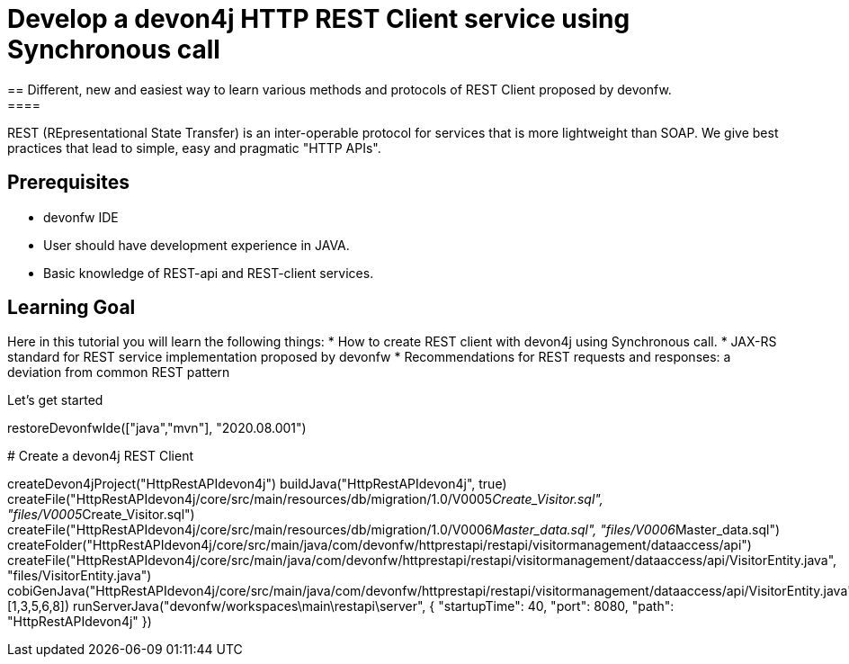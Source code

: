 = Develop a devon4j HTTP REST Client service using Synchronous call
== Different, new and easiest way to learn various methods and protocols of REST Client proposed by devonfw.
====
REST (REpresentational State Transfer) is an inter-operable protocol for services that is more lightweight than SOAP. We give best practices that lead to simple, easy and pragmatic "HTTP APIs".

## Prerequisites
* devonfw IDE
* User should have development experience in JAVA.
* Basic knowledge of REST-api and REST-client services.

## Learning Goal
Here in this tutorial you will learn the following things:
* How to create REST client with devon4j using Synchronous call.
* JAX-RS standard for REST service implementation proposed by devonfw
* Recommendations for REST requests and responses: a deviation from common REST pattern	

Let's get started
====

[step]
--
restoreDevonfwIde(["java","mvn"], "2020.08.001")
--

[step]
# Create a devon4j REST Client
--
createDevon4jProject("HttpRestAPIdevon4j")
buildJava("HttpRestAPIdevon4j", true)
createFile("HttpRestAPIdevon4j/core/src/main/resources/db/migration/1.0/V0005__Create_Visitor.sql", "files/V0005__Create_Visitor.sql")
createFile("HttpRestAPIdevon4j/core/src/main/resources/db/migration/1.0/V0006__Master_data.sql", "files/V0006__Master_data.sql")
createFolder("HttpRestAPIdevon4j/core/src/main/java/com/devonfw/httprestapi/restapi/visitormanagement/dataaccess/api")
createFile("HttpRestAPIdevon4j/core/src/main/java/com/devonfw/httprestapi/restapi/visitormanagement/dataaccess/api/VisitorEntity.java", "files/VisitorEntity.java")
cobiGenJava("HttpRestAPIdevon4j/core/src/main/java/com/devonfw/httprestapi/restapi/visitormanagement/dataaccess/api/VisitorEntity.java",[1,3,5,6,8])
runServerJava("devonfw/workspaces\main\restapi\server", { "startupTime": 40, "port": 8080, "path": "HttpRestAPIdevon4j" })
--